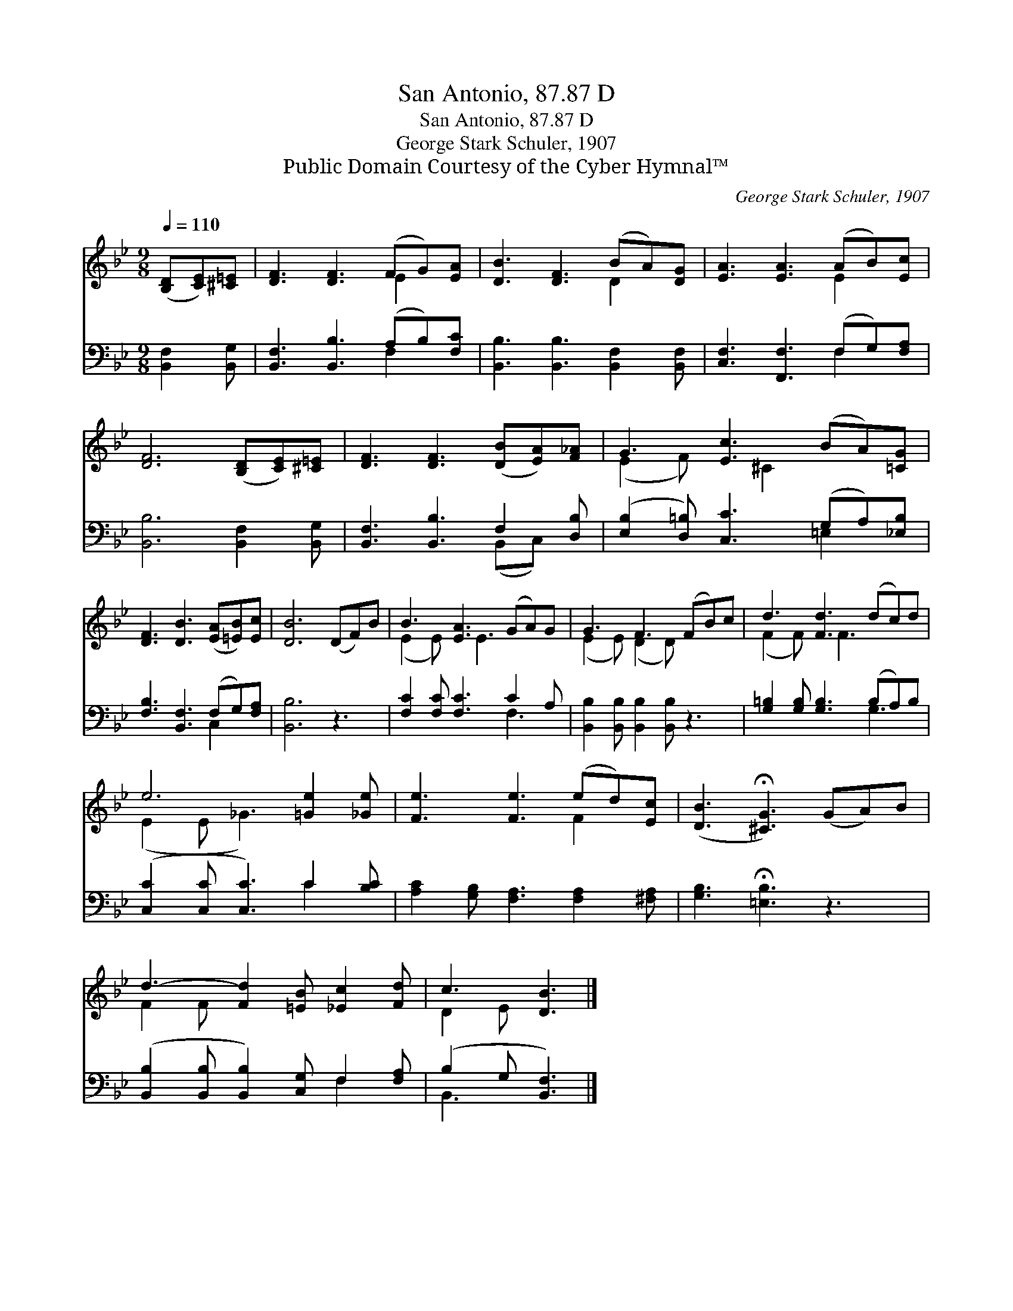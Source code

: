 X:1
T:San Antonio, 87.87 D
T:San Antonio, 87.87 D
T:George Stark Schuler, 1907
T:Public Domain Courtesy of the Cyber Hymnal™
C:George Stark Schuler, 1907
Z:Public Domain
Z:Courtesy of the Cyber Hymnal™
%%score ( 1 2 ) ( 3 4 )
L:1/8
Q:1/4=110
M:9/8
K:Bb
V:1 treble 
V:2 treble 
V:3 bass 
V:4 bass 
V:1
 ([B,D][CE])[^C=E] | [DF]3 [DF]3 (FG)[EA] | [DB]3 [DF]3 (BA)[DG] | [EA]3 [EA]3 (AB)[Ec] | %4
 [DF]6 ([B,D][CE])[^C=E] | [DF]3 [DF]3 ([DB][EA])[F_A] | G3 [Ec]3 (BA)[=CG] | %7
 [DF]3 [DB]3 ([EA][=EB])[Ec] | [DB]6 (DF)B | B3 [EA]3 (GA)G | G3 F3 (FB)c | d3 [Fd]3 (dc)d | %12
 e6 [=Ge]2 [_Ge] | [Fe]3 [Fe]3 (ed)[Ec] | ([DB]3 !fermata![^CG]3) (GA)B | %15
 d3- [Fd]2 [=EB] [_Ec]2 [Fd] | c3 [DB]3 |] %17
V:2
 x3 | x6 E2 x | x6 D2 x | x6 E2 x | x9 | x9 | (E2 F) x ^C2 x3 | x9 | x9 | (E2 E) x E3 x2 | %10
 (E2 E) (D2 D) x3 | (F2 F) x F3 x2 | (E2 E _G3) x3 | x6 F2 x | x9 | F2 F x6 | D2 E x3 |] %17
V:3
 [B,,F,]2 [B,,G,] | [B,,F,]3 [B,,B,]3 (A,B,)[F,C] | [B,,B,]3 [B,,B,]3 [B,,F,]2 [B,,F,] | %3
 [C,F,]3 [F,,F,]3 (F,G,)[F,A,] | [B,,B,]6 [B,,F,]2 [B,,G,] | [B,,F,]3 [B,,B,]3 F,2 [D,B,] | %6
 ([E,B,]2 [D,=B,]) [C,C]3 (G,A,)[_E,B,] | [F,B,]3 [B,,F,]3 (F,G,)[F,A,] | [B,,B,]6 z3 | %9
 [F,C]2 [F,C] [F,C]3 C2 A, | [B,,B,]2 [B,,B,] [B,,B,]2 [B,,B,] z3 | %11
 [G,=B,]2 [G,B,] [G,B,]3 (B,A,)B, | ([C,C]2 [C,C] [C,C]3) C2 [B,C] | %13
 [A,C]2 [G,B,] [F,A,]3 [F,A,]2 [^F,A,] | [G,B,]3 !fermata![=E,B,]3 z3 | %15
 ([B,,B,]2 [B,,B,] [B,,B,]2) [C,G,] F,2 [F,A,] | (B,2 G, [B,,F,]3) |] %17
V:4
 x3 | x6 F,2 x | x9 | x6 F,2 x | x9 | x6 (B,,C,) x | x6 =E,2 x | x6 C,2 x | x9 | x6 F,3 | x9 | %11
 x6 G,3 | x6 C2 x | x9 | x9 | x6 F,2 x | B,,3- x3 |] %17

